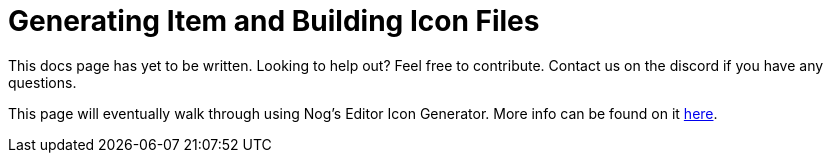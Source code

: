 = Generating Item and Building Icon Files

====
This docs page has yet to be written. Looking to help out? Feel free to contribute. Contact us on the discord if you have any questions.
====

This page will eventually walk through using Nog's Editor Icon Generator. More info can be found on it xref:CommunityResources/IconGenerator.adoc[here].
